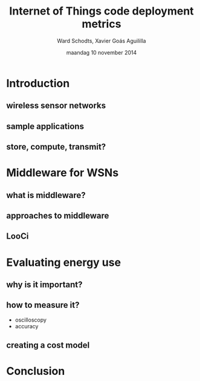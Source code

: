 #+TITLE:     Internet of Things code deployment metrics
#+AUTHOR:    Ward Schodts, Xavier Goás Aguililla
#+EMAIL:     ward.schodts@student.kuleuven.be, xavier.goas@student.kuleuven.be
#+DATE:      maandag 10 november 2014
#+startup: beamer
#+LaTeX_CLASS: beamer
#+OPTIONS:   H:2

#+BEAMER_THEME: kuleuven [height=20pt]
#+latex_header: \graphicspath{{graphics/}}
#+latex_header: \usepackage[style=authoryear,hyperref,backref,square,natbib,ibidtracker=false]{biblatex}
#+latex_header: \bibliography{bibliography}
#+latex_header: \usepackage[english]{babel}
#+latex_header: \usepackage{graphicx}

* Introduction
** wireless sensor networks
** sample applications
** store, compute, transmit?

* Middleware for WSNs
** what is middleware?
** approaches to middleware
** LooCi

* Evaluating energy use

** why is it important?
** how to measure it?
- oscilloscopy
- accuracy
** creating a cost model

* Conclusion
